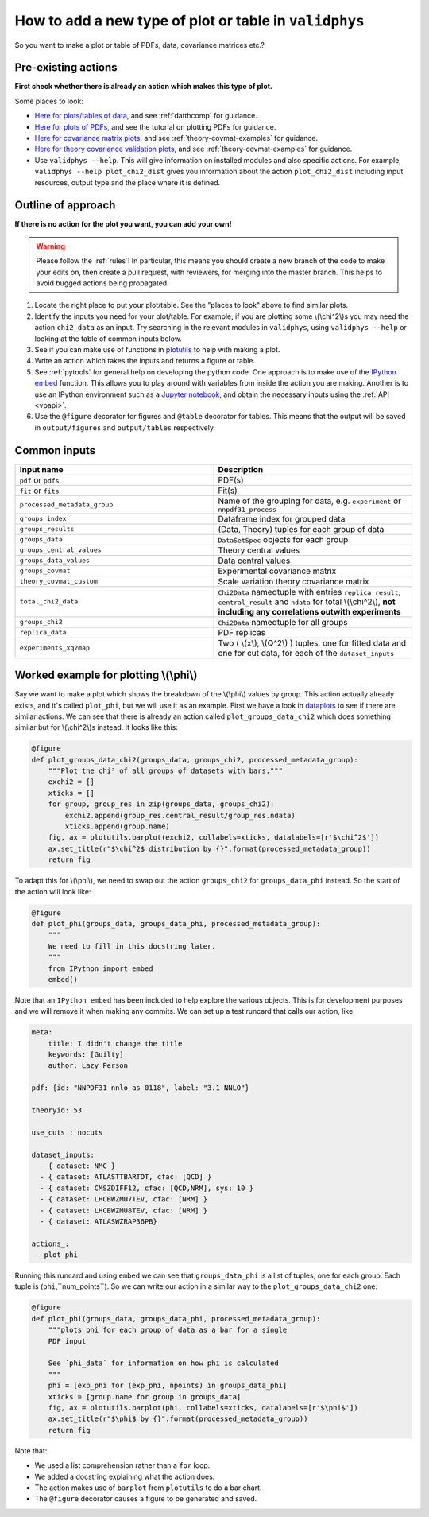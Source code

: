 .. _tut_newaction :

How to add a new type of plot or table in ``validphys``
=======================================================

So you want to make a plot or table of PDFs, data, covariance matrices etc.?

Pre-existing actions
--------------------

**First check whether there is already an action which makes this type of plot.**

Some places to look:

-  `Here for plots/tables of data <https://github.com/NNPDF/nnpdf/tree/master/validphys2/src/validphys/dataplots.py>`_,
   and see :ref:`datthcomp` for guidance.
-  `Here for plots of PDFs <https://github.com/NNPDF/nnpdf/tree/master/validphys2/src/validphys/pdfplots.py>`_,
   and see the tutorial on plotting PDFs for guidance.
-  `Here for covariance matrix plots <https://github.com/NNPDF/nnpdf/tree/master/validphys2/src/validphys/theorycovariance/output.py>`_,
   and see :ref:`theory-covmat-examples` for guidance.
-  `Here for theory covariance validation plots <https://github.com/NNPDF/nnpdf/tree/master/validphys2/src/validphys/theorycovariance/tests.py>`_,
   and see :ref:`theory-covmat-examples` for guidance.
-  Use ``validphys --help``. This will give information on installed modules and also specific actions. For example,
   ``validphys --help plot_chi2_dist`` gives you information about the action ``plot_chi2_dist`` including input
   resources, output type and the place where it is defined.
     
Outline of approach
-------------------
**If there is no action for the plot you want, you can add your own!**

.. warning::
    Please follow the :ref:`rules`! In particular, this means you should create a new branch of the code
    to make your edits on, then create a pull request, with reviewers, for merging into the master branch.
    This helps to avoid bugged actions being propagated.
    
1. Locate the right place to put your plot/table. See the "places to look" above to find similar plots.
2. Identify the inputs you need for your plot/table. For example, if you are plotting some \\(\\chi^2\\)s you 
   may need the action ``chi2_data`` as an input. Try searching in the relevant modules in ``validphys``, using
   ``validphys --help`` or looking at the table of common inputs below.
3. See if you can make use of functions in `plotutils <https://github.com/NNPDF/nnpdf/tree/master/validphys2/src/validphys/plotutils.py>`_
   to help with making a plot.
4. Write an action which takes the inputs and returns a figure or table.
5. See :ref:`pytools` for general help on developing the python code. One approach is to make use of 
   the `IPython embed <https://ipython.readthedocs.io/en/stable/interactive/reference.html#embedding>`_
   function. This allows you to play around with variables from inside
   the action you are making. Another is to use an IPython environment such as a `Jupyter notebook <https://jupyter.org/>`_, 
   and obtain the necessary inputs using the :ref:`API <vpapi>`.
6. Use the ``@figure`` decorator for figures and ``@table`` decorator for tables. This means that
   the output will be saved in ``output/figures`` and ``output/tables`` respectively.

Common inputs
-------------

.. csv-table:: 
   :header: "Input name", "Description"
   :widths: 50, 50
   
   "``pdf`` or ``pdfs``", "PDF(s)"
   "``fit`` or ``fits``", "Fit(s)"
   "``processed_metadata_group``", "Name of the grouping for data, e.g. ``experiment`` or ``nnpdf31_process``"
   "``groups_index``", "Dataframe index for grouped data"
   "``groups_results``", "(Data, Theory) tuples for each group of data"
   "``groups_data``", "``DataSetSpec`` objects for each group"
   "``groups_central_values``", "Theory central values"
   "``groups_data_values``", "Data central values"
   "``groups_covmat``", "Experimental covariance matrix"
   "``theory_covmat_custom``", "Scale variation theory covariance matrix"
   "``total_chi2_data``", "``Chi2Data`` namedtuple with entries ``replica_result``, ``central_result`` and ``ndata`` for total \\(\\chi^2\\), **not including any correlations outwith experiments**"
   "``groups_chi2``", "``Chi2Data`` namedtuple for all groups"
   "``replica_data``", "PDF replicas"
   "``experiments_xq2map``", "Two ( \\(x\\), \\(Q^2\\) ) tuples, one for fitted data and one for cut data, for each of the ``dataset_inputs``"

Worked example for plotting \\(\\phi\\)
---------------------------------------
Say we want to make a plot which shows the breakdown of the \\(\\phi\\) values by group. This action actually already exists,
and it's called ``plot_phi``, but we will use it as an example. First we have a look in 
`dataplots <https://github.com/NNPDF/nnpdf/tree/master/validphys2/src/validphys/dataplots.py>`_ to see if there are similar 
actions. We can see that there is already an action called ``plot_groups_data_chi2`` which does something similar but for 
\\(\\chi^2\\)s instead. It looks like this:

.. code:: python

	@figure
	def plot_groups_data_chi2(groups_data, groups_chi2, processed_metadata_group):
	    """Plot the chi² of all groups of datasets with bars."""
	    exchi2 = []
	    xticks = []
	    for group, group_res in zip(groups_data, groups_chi2):
		exchi2.append(group_res.central_result/group_res.ndata)
		xticks.append(group.name)
	    fig, ax = plotutils.barplot(exchi2, collabels=xticks, datalabels=[r'$\chi^2$'])
	    ax.set_title(r"$\chi^2$ distribution by {}".format(processed_metadata_group))
	    return fig

To adapt this for \\(\\phi\\), we need to swap out the action ``groups_chi2`` for ``groups_data_phi`` instead. So the
start of the action will look like:

.. code:: python

	@figure
	def plot_phi(groups_data, groups_data_phi, processed_metadata_group):
	    """
	    We need to fill in this docstring later.
	    """
	    from IPython import embed
	    embed()

Note that an ``IPython embed`` has been included to help explore the various objects. This is for development purposes and we 
will remove it when making any commits. We can set up a test runcard that calls our action, like:

.. code:: yaml

	meta:
	    title: I didn't change the title
	    keywords: [Guilty]
	    author: Lazy Person

	pdf: {id: "NNPDF31_nnlo_as_0118", label: "3.1 NNLO"}

	theoryid: 53

	use_cuts : nocuts

	dataset_inputs:
	  - { dataset: NMC }
	  - { dataset: ATLASTTBARTOT, cfac: [QCD] }
	  - { dataset: CMSZDIFF12, cfac: [QCD,NRM], sys: 10 }  
	  - { dataset: LHCBWZMU7TEV, cfac: [NRM] }
	  - { dataset: LHCBWZMU8TEV, cfac: [NRM] }
	  - { dataset: ATLASWZRAP36PB}

	actions_:
	 - plot_phi


Running this runcard and using ``embed`` we can see that ``groups_data_phi`` is a list of tuples, one for each group. 
Each tuple is (``phi``,``num_points``). So we can write our action in a similar way to the ``plot_groups_data_chi2``
one:

.. code:: python

	@figure
	def plot_phi(groups_data, groups_data_phi, processed_metadata_group):
	    """plots phi for each group of data as a bar for a single
	    PDF input

	    See `phi_data` for information on how phi is calculated
	    """
	    phi = [exp_phi for (exp_phi, npoints) in groups_data_phi]
	    xticks = [group.name for group in groups_data]
	    fig, ax = plotutils.barplot(phi, collabels=xticks, datalabels=[r'$\phi$'])
	    ax.set_title(r"$\phi$ by {}".format(processed_metadata_group))
	    return fig
	    	  
Note that:

-  We used a list comprehension rather than a ``for`` loop.
-  We added a docstring explaining what the action does.
-  The action makes use of ``barplot`` from ``plotutils`` to do a bar chart.
-  The ``@figure`` decorator causes a figure to be generated and saved.	   
